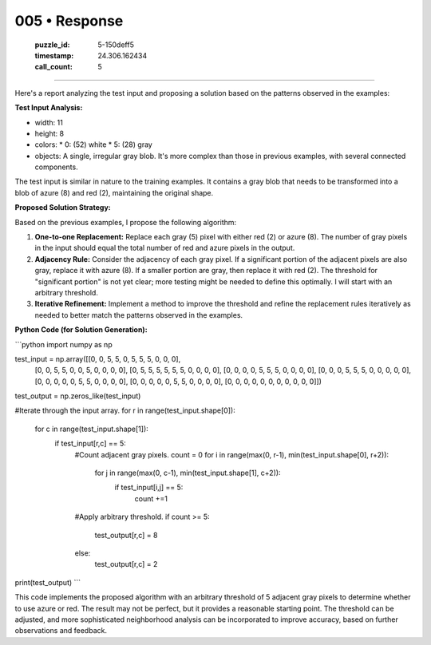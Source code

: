 005 • Response
==============

   :puzzle_id: 5-150deff5
   :timestamp: 24.306.162434
   :call_count: 5



====

Here's a report analyzing the test input and proposing a solution based on the patterns observed in the examples:

**Test Input Analysis:**

*   width: 11
*   height: 8
*   colors:
    *   0: (52) white
    *   5: (28) gray
*   objects: A single, irregular gray blob.  It's more complex than those in previous examples, with several connected components.

The test input is similar in nature to the training examples. It contains a gray blob that needs to be transformed into a blob of azure (8) and red (2), maintaining the original shape.

**Proposed Solution Strategy:**

Based on the previous examples, I propose the following algorithm:

1.  **One-to-one Replacement:** Replace each gray (5) pixel with either red (2) or azure (8). The number of gray pixels in the input should equal the total number of red and azure pixels in the output.

2.  **Adjacency Rule:** Consider the adjacency of each gray pixel.  If a significant portion of the adjacent pixels are also gray, replace it with azure (8). If a smaller portion are gray, then replace it with red (2).  The threshold for "significant portion" is not yet clear; more testing might be needed to define this optimally. I will start with an arbitrary threshold.

3.  **Iterative Refinement:** Implement a method to improve the threshold and refine the replacement rules iteratively as needed to better match the patterns observed in the examples.

**Python Code (for Solution Generation):**

```python
import numpy as np

test_input = np.array([[0, 0, 5, 5, 0, 5, 5, 5, 0, 0, 0],
                      [0, 0, 5, 5, 0, 0, 5, 0, 0, 0, 0],
                      [0, 5, 5, 5, 5, 5, 5, 0, 0, 0, 0],
                      [0, 0, 0, 0, 5, 5, 5, 0, 0, 0, 0],
                      [0, 0, 0, 5, 5, 5, 0, 0, 0, 0, 0],
                      [0, 0, 0, 0, 0, 5, 5, 0, 0, 0, 0],
                      [0, 0, 0, 0, 0, 5, 5, 0, 0, 0, 0],
                      [0, 0, 0, 0, 0, 0, 0, 0, 0, 0, 0]])

test_output = np.zeros_like(test_input)

#Iterate through the input array.
for r in range(test_input.shape[0]):
    for c in range(test_input.shape[1]):
        if test_input[r,c] == 5:
            #Count adjacent gray pixels.
            count = 0
            for i in range(max(0, r-1), min(test_input.shape[0], r+2)):
                for j in range(max(0, c-1), min(test_input.shape[1], c+2)):
                    if test_input[i,j] == 5:
                        count +=1
            #Apply arbitrary threshold.
            if count >= 5:
                test_output[r,c] = 8
            else:
                test_output[r,c] = 2

print(test_output)
```

This code implements the proposed algorithm with an arbitrary threshold of 5 adjacent gray pixels to determine whether to use azure or red.  The result may not be perfect, but it provides a reasonable starting point. The threshold can be adjusted, and more sophisticated neighborhood analysis can be incorporated to improve accuracy, based on further observations and feedback.


.. seealso::

   - :doc:`005-history`
   - :doc:`005-prompt`

